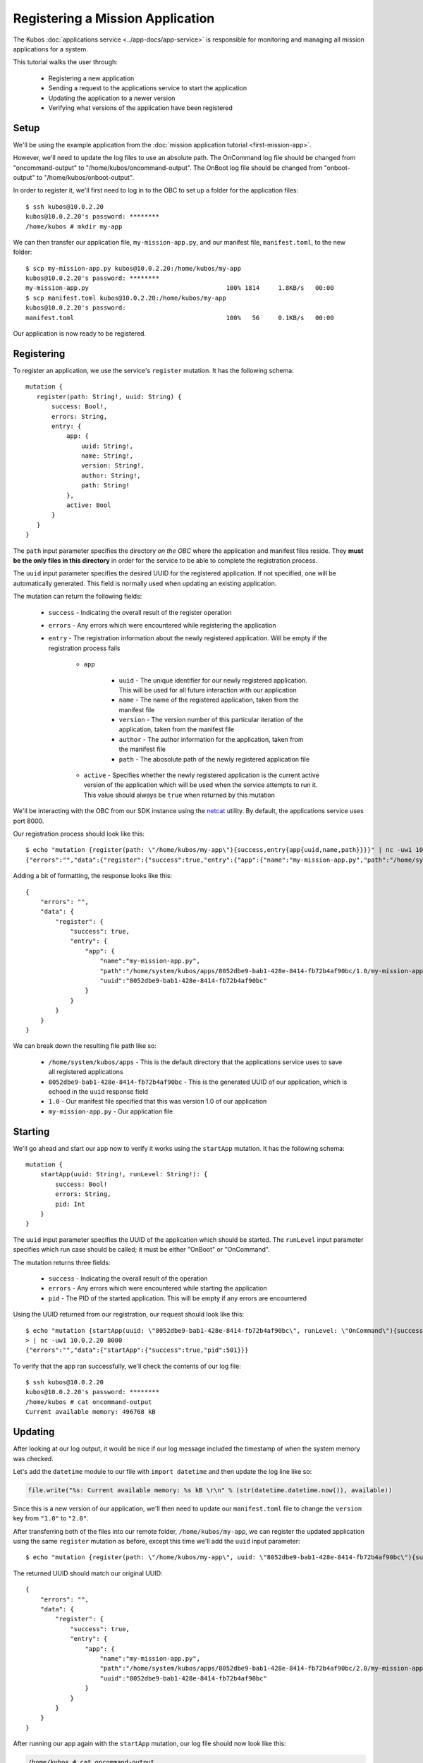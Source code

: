 Registering a Mission Application
=================================

The Kubos :doc:`applications service <../app-docs/app-service>` is responsible for monitoring and
managing all mission applications for a system.

This tutorial walks the user through:

    - Registering a new application
    - Sending a request to the applications service to start the application
    - Updating the application to a newer version
    - Verifying what versions of the application have been registered

Setup
-----

We'll be using the example application from the :doc:`mission application tutorial <first-mission-app>`.

However, we'll need to update the log files to use an absolute path.
The OnCommand log file should be changed from "oncommand-output" to "/home/kubos/oncommand-output".
The OnBoot log file should be changed from "onboot-output" to "/home/kubos/onboot-output".

In order to register it, we'll first need to log in to the OBC to set up a folder for the
application files::

    $ ssh kubos@10.0.2.20
    kubos@10.0.2.20's password: ********
    /home/kubos # mkdir my-app

We can then transfer our application file, ``my-mission-app.py``, and our manifest file,
``manifest.toml``, to the new folder::

    $ scp my-mission-app.py kubos@10.0.2.20:/home/kubos/my-app
    kubos@10.0.2.20's password: ********
    my-mission-app.py                                     100% 1814     1.8KB/s   00:00
    $ scp manifest.toml kubos@10.0.2.20:/home/kubos/my-app
    kubos@10.0.2.20's password:
    manifest.toml                                         100%   56     0.1KB/s   00:00
    
Our application is now ready to be registered.

Registering
-----------

To register an application, we use the service's ``register`` mutation.
It has the following schema::

     mutation {
        register(path: String!, uuid: String) {
            success: Bool!,
            errors: String,
            entry: {
                app: {
                    uuid: String!,
                    name: String!,
                    version: String!,
                    author: String!,
                    path: String!
                },
                active: Bool
            }
        }
     }
     
The ``path`` input parameter specifies the directory *on the OBC* where the application and manifest
files reside.
They **must be the only files in this directory** in order for the service to be able to complete the
registration process.

The ``uuid`` input parameter specifies the desired UUID for the registered application.
If not specified, one will be automatically generated.
This field is normally used when updating an existing application.

The mutation can return the following fields:

    - ``success`` - Indicating the overall result of the register operation
    - ``errors`` - Any errors which were encountered while registering the application

    - ``entry`` - The registration information about the newly registered application.
      Will be empty if the registration process fails

        - ``app``

            - ``uuid`` - The unique identifier for our newly registered application. This will be used for
              all future interaction with our application
            - ``name`` - The name of the registered application, taken from the manifest file
            - ``version`` - The version number of this particular iteration of the application, taken
              from the manifest file
            - ``author`` - The author information for the application, taken from the manifest file
            - ``path`` - The abosolute path of the newly registered application file

        - ``active`` - Specifies whether the newly registered application is the current active version
          of the application which will be used when the service attempts to run it. This value should
          always be ``true`` when returned by this mutation

We'll be interacting with the OBC from our SDK instance using the `netcat <https://linux.die.net/man/1/nc>`__ utility.
By default, the applications service uses port 8000.

Our registration process should look like this::

    $ echo "mutation {register(path: \"/home/kubos/my-app\"){success,entry{app{uuid,name,path}}}}" | nc -uw1 10.0.2.20 8000
    {"errors":"","data":{"register":{"success":true,"entry":{"app":{"name":"my-mission-app.py","path":"/home/system/kubos/apps/8052dbe9-bab1-428e-8414-fb72b4af90bc/1.0/my-mission-app.py","uuid":"8052dbe9-bab1-428e-8414-fb72b4af90bc"}}}}}

Adding a bit of formatting, the response looks like this::

    {
        "errors": "",
        "data": {
            "register": {
                "success": true,
                "entry": {
                    "app": {
                        "name":"my-mission-app.py",
                        "path":"/home/system/kubos/apps/8052dbe9-bab1-428e-8414-fb72b4af90bc/1.0/my-mission-app.py",
                        "uuid":"8052dbe9-bab1-428e-8414-fb72b4af90bc"
                    }
                }
            }
        }
    }

We can break down the resulting file path like so:

    - ``/home/system/kubos/apps`` - This is the default directory that the applications service uses to
      save all registered applications
    - ``8052dbe9-bab1-428e-8414-fb72b4af90bc`` - This is the generated UUID of our application, which
      is echoed in the ``uuid`` response field
    - ``1.0`` - Our manifest file specified that this was version 1.0 of our application
    - ``my-mission-app.py`` - Our application file

Starting
--------

We'll go ahead and start our app now to verify it works using the ``startApp`` mutation.
It has the following schema::

    mutation {
        startApp(uuid: String!, runLevel: String!): {
            success: Bool!
            errors: String,
            pid: Int
        }
    }

The ``uuid`` input parameter specifies the UUID of the application which should be started.
The ``runLevel`` input parameter specifies which run case should be called; it must be either
"OnBoot" or "OnCommand".

The mutation returns three fields:

    - ``success`` - Indicating the overall result of the operation
    - ``errors`` - Any errors which were encountered while starting the application
    - ``pid`` - The PID of the started application. This will be empty if any errors are encountered

Using the UUID returned from our registration, our request should look like this::

    $ echo "mutation {startApp(uuid: \"8052dbe9-bab1-428e-8414-fb72b4af90bc\", runLevel: \"OnCommand\"){success,pid}}" \
    > | nc -uw1 10.0.2.20 8000
    {"errors":"","data":{"startApp":{"success":true,"pid":501}}}

To verify that the app ran successfully, we'll check the contents of our log file::

    $ ssh kubos@10.0.2.20
    kubos@10.0.2.20's password: ********
    /home/kubos # cat oncommand-output
    Current available memory: 496768 kB

Updating
--------

After looking at our log output, it would be nice if our log message included the timestamp of
when the system memory was checked.

Let's add the ``datetime`` module to our file with ``import datetime`` and then update the log line like so:

.. code-block:: python

    file.write("%s: Current available memory: %s kB \r\n" % (str(datetime.datetime.now()), available))

Since this is a new version of our application, we'll then need to update our ``manifest.toml``
file to change the ``version`` key from ``"1.0"`` to ``"2.0"``.

After transferring both of the files into our remote folder, ``/home/kubos/my-app``,
we can register the updated application using the same ``register`` mutation as before,
except this time we'll add the ``uuid`` input parameter::
 
    $ echo "mutation {register(path: \"/home/kubos/my-app\", uuid: \"8052dbe9-bab1-428e-8414-fb72b4af90bc\"){success,entry{app{uuid,name,path}}}}" | nc -uw1 10.0.2.20 8000

The returned UUID should match our original UUID::

    {
        "errors": "",
        "data": {
            "register": {
                "success": true,
                "entry": {
                    "app": {
                        "name":"my-mission-app.py",
                        "path":"/home/system/kubos/apps/8052dbe9-bab1-428e-8414-fb72b4af90bc/2.0/my-mission-app.py",
                        "uuid":"8052dbe9-bab1-428e-8414-fb72b4af90bc"
                    }
                }
            }
        }
    }
    
After running our app again with the ``startApp`` mutation, our log file should now look like this:

.. code-block:: none

    /home/kubos # cat oncommand-output
    Current available memory: 496768 kB
    1970-01-01 01:11:23.947890: Current available memory: 496952 kB

Verifying
---------

We can now query the service to see the registered versions of our application using the ``apps`` query.

The query has the following schema::

    {
        apps(uuid: String, name: String, version: String, active: Bool): [{
            app: {
                uuid: String!,
                name: String!,
                version: String!,
                author: String!,
                path: String!
            },
            active: Bool
        }]
    }
    
By default, the query will return information about all versions of all registered applications.
The queries input fields can be used to filter the results:

    - ``uuid`` - Specifies that the service should only return entries with this UUID
    - ``name`` - Returns entries with this specific application file name
    - ``version`` - Returns only entries with the specified version
    - ``active`` - Returns only the current active version of the particular application

The query has the following response fields:

    - ``app``

        - ``uuid`` - The unique identifier for the application
        - ``name`` - The name of the application file
        - ``version`` - The version number of this particular iteration of the application
        - ``author`` - The author information for the application
        - ``path`` - The abosolute path of the registered application file

    - ``active`` - Specifies whether this iteration of the application is the current active version
      which will be used when the service attempts to run it

We want to query the service to make sure that:

    - We have two registered versions of our application
    - Version 2.0 is the current active version

Our request should look like this::

    $ echo "{apps(uuid:\"8052dbe9-bab1-428e-8414-fb72b4af90bc\"){active,app{name,version}}}" | nc -uw1 10.0.2.20 8000    

The response should look like this::

    {
        "errors": "",
        "data": {
            "apps": [
                {
                    "active":false,
                    "app": {
                        "name":"my-mission-app.py",
                        "version":"1.0"
                    }
                },
                {
                    "active":true,
                    "app": {
                        "name":"my-mission-app.py",
                        "version":"2.0"
                    }
                }
            ]
        }
    }